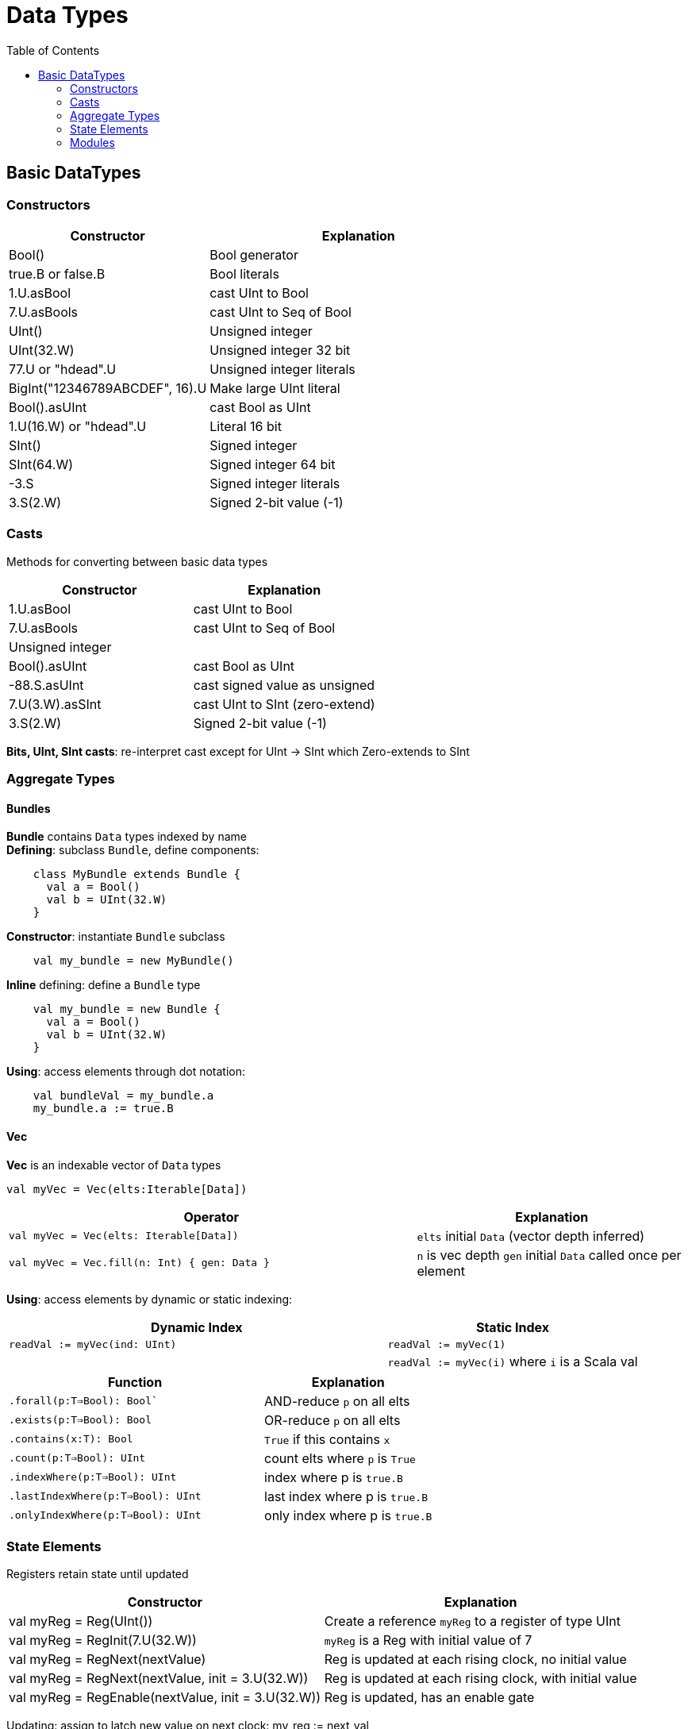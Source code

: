 = Data Types
:toc:

## Basic DataTypes

### Constructors
[%header,cols="2,3,1"]
|===
| Constructor                    | Explanation               |
| Bool()                         | Bool generator            |
| true.B or false.B              | Bool literals             |
| 1.U.asBool                     | cast UInt to Bool         |
| 7.U.asBools                    | cast UInt to Seq of Bool  |
| UInt()                         | Unsigned integer          |
| UInt(32.W)                     | Unsigned integer 32 bit   |
| 77.U or "hdead".U              | Unsigned integer literals |
| BigInt("12346789ABCDEF", 16).U | Make large UInt literal   |
| Bool().asUInt                  | cast Bool as UInt         |
| 1.U(16.W) or "hdead".U         | Literal 16 bit            |
| SInt()                         | Signed integer            |
| SInt(64.W)                     | Signed integer 64 bit     |
| -3.S                           | Signed integer literals   |
| 3.S(2.W)                       | Signed 2-bit value (-1)   |
|===

### Casts
Methods for converting between basic data types
[%header,cols="1,1,1"]
|===
| Constructor     | Explanation                     |
| 1.U.asBool      | cast UInt to Bool               |
| 7.U.asBools     | cast UInt to Seq of Bool        |
| Unsigned integer          | |
| Bool().asUInt   | cast Bool as UInt               |
| -88.S.asUInt    | cast signed value as unsigned   |
| 7.U(3.W).asSInt | cast UInt to SInt (zero-extend) |
| 3.S(2.W)        | Signed 2-bit value (-1)         |
|===
*Bits, UInt, SInt casts*: re-interpret cast except for
UInt -> SInt which Zero-extends to SInt

### Aggregate Types
#### Bundles
*Bundle* contains ``Data`` types indexed by name +
*Defining*: subclass ``Bundle``, define components:
```
    class MyBundle extends Bundle {
      val a = Bool()
      val b = UInt(32.W)
    }
```
*Constructor*: instantiate `Bundle` subclass
```
    val my_bundle = new MyBundle()
```
*Inline* defining: define a `Bundle` type
```
    val my_bundle = new Bundle {
      val a = Bool()
      val b = UInt(32.W)
    }
```

*Using*: access elements through dot notation:
```
    val bundleVal = my_bundle.a
    my_bundle.a := true.B
```

#### Vec
*Vec* is an indexable vector of `Data` types
```
val myVec = Vec(elts:Iterable[Data])
```
[%header, cols="3,2"]
|===
| Operator         | Explanation
| `val myVec = Vec(elts: Iterable[Data])` | `elts` initial `Data` (vector depth inferred)
| `val myVec = Vec.fill(n: Int) { gen: Data }` | `n` is vec depth `gen` initial `Data` called once per element
|===

*Using*: access elements by dynamic or static indexing:
[%header,cols="3,2"]
|===
| Dynamic Index | Static Index
| `readVal := myVec(ind: UInt)`             | `readVal := myVec(1)`
|              | `readVal := myVec(i)` where `i` is a Scala val
|===

[%header, cols="3,2"]
|===
| Function         | Explanation
| `.forall(p:T=>Bool): Bool``| AND-reduce `p` on all elts
| `.exists(p:T=>Bool): Bool`| OR-reduce `p` on all elts
| `.contains(x:T): Bool`    | `True` if this contains `x`
| `.count(p:T=>Bool): UInt` | count elts where `p` is `True`
|`.indexWhere(p:T=>Bool): UInt` | index where p is `true.B`
|`.lastIndexWhere(p:T=>Bool): UInt` | last index where p is `true.B`
|`.onlyIndexWhere(p:T=>Bool): UInt` | only index where p is `true.B`
|===


### State Elements
Registers retain state until updated

[%header,cols="1,1"]
|===
| Constructor     | Explanation
| val myReg = Reg(UInt())      | Create a reference `myReg` to a register of type UInt
| val myReg = RegInit(7.U(32.W))    | `myReg` is a Reg with initial value of 7
| val myReg = RegNext(nextValue)    | Reg is updated at each rising clock, no initial value
| val myReg = RegNext(nextValue, init = 3.U(32.W))    | Reg is updated at each rising clock, with initial value
| val myReg = RegEnable(nextValue, init = 3.U(32.W))    | Reg is updated, has an enable gate
|===
Updating: assign to latch new value on next clock: my_reg := next_val

### Modules
*Defining*: subclass `Module` with elements, code:
```
class Accum(width:Int) extends Module
  val io = IO(new Bundle {
    val in = Input(UInt(width.W))
    val out = Output(UInt(width.W))
  })
  val sum = Reg(UInt())
  sum := sum + io.in
  io.out := sum
}
```
*Usage*: access elements using dot notation: (code inside a `Module` is always running)
```
val my_module = Module(new Accum(32))
my_module.io.in := some_data val
sum := my_module.io.out
```